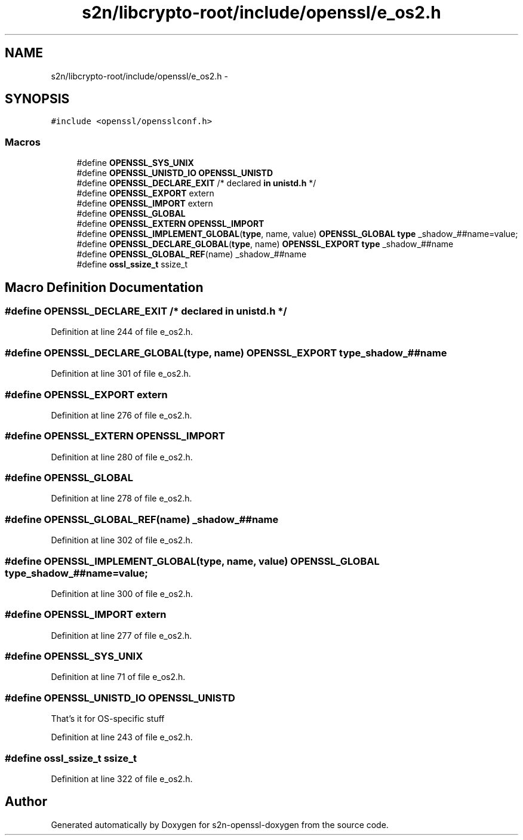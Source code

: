 .TH "s2n/libcrypto-root/include/openssl/e_os2.h" 3 "Thu Jun 30 2016" "s2n-openssl-doxygen" \" -*- nroff -*-
.ad l
.nh
.SH NAME
s2n/libcrypto-root/include/openssl/e_os2.h \- 
.SH SYNOPSIS
.br
.PP
\fC#include <openssl/opensslconf\&.h>\fP
.br

.SS "Macros"

.in +1c
.ti -1c
.RI "#define \fBOPENSSL_SYS_UNIX\fP"
.br
.ti -1c
.RI "#define \fBOPENSSL_UNISTD_IO\fP   \fBOPENSSL_UNISTD\fP"
.br
.ti -1c
.RI "#define \fBOPENSSL_DECLARE_EXIT\fP   /* declared \fBin\fP \fBunistd\&.h\fP */"
.br
.ti -1c
.RI "#define \fBOPENSSL_EXPORT\fP   extern"
.br
.ti -1c
.RI "#define \fBOPENSSL_IMPORT\fP   extern"
.br
.ti -1c
.RI "#define \fBOPENSSL_GLOBAL\fP"
.br
.ti -1c
.RI "#define \fBOPENSSL_EXTERN\fP   \fBOPENSSL_IMPORT\fP"
.br
.ti -1c
.RI "#define \fBOPENSSL_IMPLEMENT_GLOBAL\fP(\fBtype\fP,  name,  value)   \fBOPENSSL_GLOBAL\fP \fBtype\fP _shadow_##name=value;"
.br
.ti -1c
.RI "#define \fBOPENSSL_DECLARE_GLOBAL\fP(\fBtype\fP,  name)   \fBOPENSSL_EXPORT\fP \fBtype\fP _shadow_##name"
.br
.ti -1c
.RI "#define \fBOPENSSL_GLOBAL_REF\fP(name)   _shadow_##name"
.br
.ti -1c
.RI "#define \fBossl_ssize_t\fP   ssize_t"
.br
.in -1c
.SH "Macro Definition Documentation"
.PP 
.SS "#define OPENSSL_DECLARE_EXIT   /* declared \fBin\fP \fBunistd\&.h\fP */"

.PP
Definition at line 244 of file e_os2\&.h\&.
.SS "#define OPENSSL_DECLARE_GLOBAL(\fBtype\fP, name)   \fBOPENSSL_EXPORT\fP \fBtype\fP _shadow_##name"

.PP
Definition at line 301 of file e_os2\&.h\&.
.SS "#define OPENSSL_EXPORT   extern"

.PP
Definition at line 276 of file e_os2\&.h\&.
.SS "#define OPENSSL_EXTERN   \fBOPENSSL_IMPORT\fP"

.PP
Definition at line 280 of file e_os2\&.h\&.
.SS "#define OPENSSL_GLOBAL"

.PP
Definition at line 278 of file e_os2\&.h\&.
.SS "#define OPENSSL_GLOBAL_REF(name)   _shadow_##name"

.PP
Definition at line 302 of file e_os2\&.h\&.
.SS "#define OPENSSL_IMPLEMENT_GLOBAL(\fBtype\fP, name, value)   \fBOPENSSL_GLOBAL\fP \fBtype\fP _shadow_##name=value;"

.PP
Definition at line 300 of file e_os2\&.h\&.
.SS "#define OPENSSL_IMPORT   extern"

.PP
Definition at line 277 of file e_os2\&.h\&.
.SS "#define OPENSSL_SYS_UNIX"

.PP
Definition at line 71 of file e_os2\&.h\&.
.SS "#define OPENSSL_UNISTD_IO   \fBOPENSSL_UNISTD\fP"
That's it for OS-specific stuff 
.PP
Definition at line 243 of file e_os2\&.h\&.
.SS "#define ossl_ssize_t   ssize_t"

.PP
Definition at line 322 of file e_os2\&.h\&.
.SH "Author"
.PP 
Generated automatically by Doxygen for s2n-openssl-doxygen from the source code\&.
